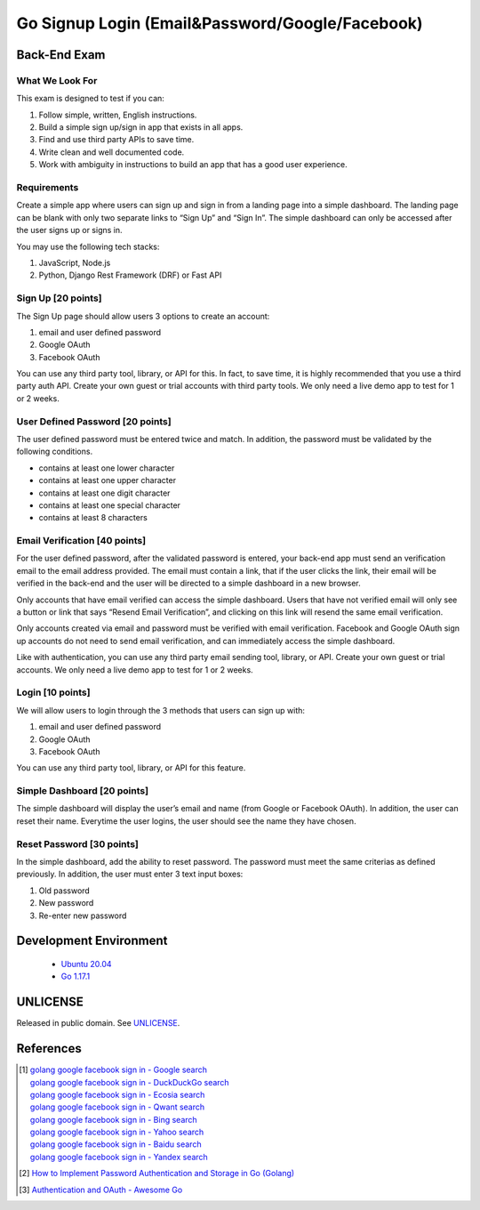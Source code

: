 ================================================
Go Signup Login (Email&Password/Google/Facebook)
================================================

.. image:: https://img.shields.io/badge/Language-Go-blue.svg
   :target: https://golang.org/

.. image:: https://godoc.org/github.com/siongui/go-pwd-google-fb-signup-login?status.svg
   :target: https://godoc.org/github.com/siongui/go-pwd-google-fb-signup-login

.. image:: https://github.com/siongui/go-pwd-google-fb-signup-login/workflows/ci/badge.svg
    :target: https://github.com/siongui/go-pwd-google-fb-signup-login/blob/master/.github/workflows/ci.yml

.. image:: https://goreportcard.com/badge/github.com/siongui/go-pwd-google-fb-signup-login
   :target: https://goreportcard.com/report/github.com/siongui/go-pwd-google-fb-signup-login

.. image:: https://img.shields.io/badge/license-Unlicense-blue.svg
   :target: https://github.com/siongui/go-pwd-google-fb-signup-login/blob/master/UNLICENSE


Back-End Exam
+++++++++++++


What We Look For
----------------

This exam is designed to test if you can:

1. Follow simple, written, English instructions.
2. Build a simple sign up/sign in app that exists in all apps.
3. Find and use third party APIs to save time.
4. Write clean and well documented code.
5. Work with ambiguity in instructions to build an app that has a good user
   experience.


Requirements
------------

Create a simple app where users can sign up and sign in from a landing page into
a simple dashboard. The landing page can be blank with only two separate links
to “Sign Up” and “Sign In”. The simple dashboard can only be accessed after the
user signs up or signs in.

You may use the following tech stacks:

1. JavaScript, Node.js
2. Python, Django Rest Framework (DRF) or Fast API


Sign Up [20 points]
-------------------

The Sign Up page should allow users 3 options to create an account:

(1) email and user defined password
(2) Google OAuth
(3) Facebook OAuth

You can use any third party tool, library, or API for this. In fact, to save
time, it is highly recommended that you use a third party auth API. Create your
own guest or trial accounts with third party tools. We only need a live demo app
to test for 1 or 2 weeks.


User Defined Password [20 points]
---------------------------------

The user defined password must be entered twice and match. In addition, the
password must be validated by the following conditions.

- contains at least one lower character
- contains at least one upper character
- contains at least one digit character
- contains at least one special character
- contains at least 8 characters


Email Verification [40 points]
------------------------------

For the user defined password, after the validated password is entered, your
back-end app must send an verification email to the email address provided. The
email must contain a link, that if the user clicks the link, their email will be
verified in the back-end and the user will be directed to a simple dashboard in
a new browser.

Only accounts that have email verified can access the simple dashboard. Users
that have not verified email will only see a button or link that says “Resend
Email Verification”, and clicking on this link will resend the same email
verification.

Only accounts created via email and password must be verified with email
verification. Facebook and Google OAuth sign up accounts do not need to send
email verification, and can immediately access the simple dashboard.

Like with authentication, you can use any third party email sending tool,
library, or API. Create your own guest or trial accounts. We only need a live
demo app to test for 1 or 2 weeks.


Login [10 points]
-----------------

We will allow users to login through the 3 methods that users can sign up with:

(1) email and user defined password
(2) Google OAuth
(3) Facebook OAuth

You can use any third party tool, library, or API for this feature.


Simple Dashboard [20 points]
----------------------------

The simple dashboard will display the user’s email and name (from Google or
Facebook OAuth). In addition, the user can reset their name. Everytime the user
logins, the user should see the name they have chosen.


Reset Password [30 points]
--------------------------

In the simple dashboard, add the ability to reset password. The password must
meet the same criterias as defined previously. In addition, the user must enter
3 text input boxes:

1. Old password
2. New password
3. Re-enter new password


Development Environment
+++++++++++++++++++++++

  - `Ubuntu 20.04`_
  - `Go 1.17.1`_


UNLICENSE
+++++++++

Released in public domain. See UNLICENSE_.


References
++++++++++

.. [1] | `golang google facebook sign in - Google search <https://www.google.com/search?q=golang+google+facebook+sign+in>`_
       | `golang google facebook sign in - DuckDuckGo search <https://duckduckgo.com/?q=golang+google+facebook+sign+in>`_
       | `golang google facebook sign in - Ecosia search <https://www.ecosia.org/search?q=golang+google+facebook+sign+in>`_
       | `golang google facebook sign in - Qwant search <https://www.qwant.com/?q=golang+google+facebook+sign+in>`_
       | `golang google facebook sign in - Bing search <https://www.bing.com/search?q=golang+google+facebook+sign+in>`_
       | `golang google facebook sign in - Yahoo search <https://search.yahoo.com/search?p=golang+google+facebook+sign+in>`_
       | `golang google facebook sign in - Baidu search <https://www.baidu.com/s?wd=golang+google+facebook+sign+in>`_
       | `golang google facebook sign in - Yandex search <https://www.yandex.com/search/?text=golang+google+facebook+sign+in>`_

.. [2] `How to Implement Password Authentication and Storage in Go (Golang) <https://www.sohamkamani.com/golang/password-authentication-and-storage/>`_

.. [3] `Authentication and OAuth - Awesome Go <https://github.com/avelino/awesome-go#authentication-and-oauth>`_

.. _Go: https://golang.org/
.. _Ubuntu 20.04: https://releases.ubuntu.com/20.04/
.. _Go 1.17.1: https://golang.org/dl/
.. _UNLICENSE: https://unlicense.org/
